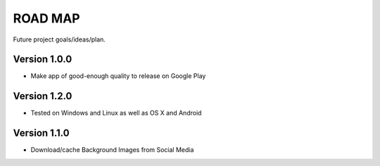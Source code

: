 ROAD MAP
========
Future project goals/ideas/plan.

Version 1.0.0
-------------
-  Make app of good-enough quality to release on Google Play

Version 1.2.0
-------------
- Tested on Windows and Linux as well as OS X and Android

Version 1.1.0
-------------
-  Download/cache Background Images from Social Media

